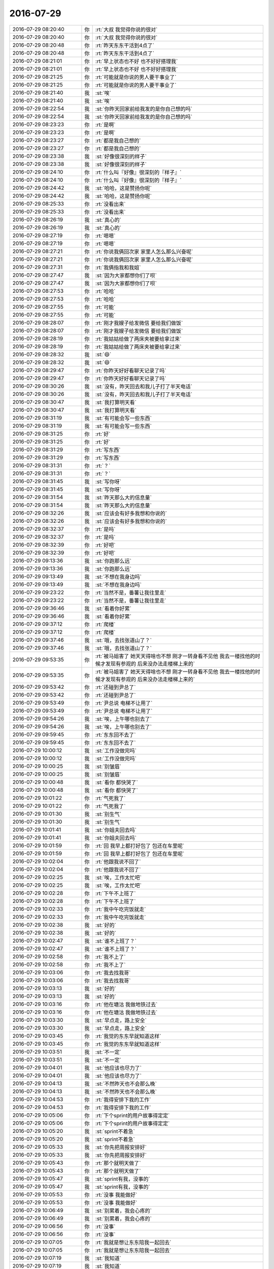 2016-07-29
-------------

.. list-table::
   :widths: 25, 1, 60

   * - 2016-07-29 08:20:40
     - 你
     - :rt:`大叔  我觉得你说的很对`
   * - 2016-07-29 08:20:40
     - 你
     - :rt:`大叔  我觉得你说的很对`
   * - 2016-07-29 08:20:48
     - 你
     - :rt:`昨天东东干活到4点了`
   * - 2016-07-29 08:20:48
     - 你
     - :rt:`昨天东东干活到4点了`
   * - 2016-07-29 08:21:01
     - 你
     - :rt:`早上状态也不好 也不好好搭理我`
   * - 2016-07-29 08:21:01
     - 你
     - :rt:`早上状态也不好 也不好好搭理我`
   * - 2016-07-29 08:21:25
     - 你
     - :rt:`可能就是你说的男人要干事业了`
   * - 2016-07-29 08:21:25
     - 你
     - :rt:`可能就是你说的男人要干事业了`
   * - 2016-07-29 08:21:40
     - 我
     - :st:`唉`
   * - 2016-07-29 08:21:40
     - 我
     - :st:`唉`
   * - 2016-07-29 08:22:54
     - 我
     - :st:`你昨天回家前给我发的是你自己想的吗`
   * - 2016-07-29 08:22:54
     - 我
     - :st:`你昨天回家前给我发的是你自己想的吗`
   * - 2016-07-29 08:23:23
     - 你
     - :rt:`是啊`
   * - 2016-07-29 08:23:23
     - 你
     - :rt:`是啊`
   * - 2016-07-29 08:23:27
     - 你
     - :rt:`都是我自己想的`
   * - 2016-07-29 08:23:27
     - 你
     - :rt:`都是我自己想的`
   * - 2016-07-29 08:23:38
     - 我
     - :st:`好像很深刻的样子`
   * - 2016-07-29 08:23:38
     - 我
     - :st:`好像很深刻的样子`
   * - 2016-07-29 08:24:10
     - 你
     - :rt:`什么叫『好像』很深刻的『样子』`
   * - 2016-07-29 08:24:10
     - 你
     - :rt:`什么叫『好像』很深刻的『样子』`
   * - 2016-07-29 08:24:42
     - 我
     - :st:`哈哈，这是赞扬你呢`
   * - 2016-07-29 08:24:42
     - 我
     - :st:`哈哈，这是赞扬你呢`
   * - 2016-07-29 08:25:33
     - 你
     - :rt:`没看出来`
   * - 2016-07-29 08:25:33
     - 你
     - :rt:`没看出来`
   * - 2016-07-29 08:26:19
     - 我
     - :st:`真心的`
   * - 2016-07-29 08:26:19
     - 我
     - :st:`真心的`
   * - 2016-07-29 08:27:19
     - 你
     - :rt:`嗯嗯`
   * - 2016-07-29 08:27:19
     - 你
     - :rt:`嗯嗯`
   * - 2016-07-29 08:27:21
     - 你
     - :rt:`你说我俩回次家 家里人怎么那么兴奋呢`
   * - 2016-07-29 08:27:21
     - 你
     - :rt:`你说我俩回次家 家里人怎么那么兴奋呢`
   * - 2016-07-29 08:27:31
     - 你
     - :rt:`我俩指我和我姐`
   * - 2016-07-29 08:27:47
     - 我
     - :st:`因为大家都想你们了呗`
   * - 2016-07-29 08:27:47
     - 我
     - :st:`因为大家都想你们了呗`
   * - 2016-07-29 08:27:53
     - 你
     - :rt:`哈哈`
   * - 2016-07-29 08:27:53
     - 你
     - :rt:`哈哈`
   * - 2016-07-29 08:27:55
     - 你
     - :rt:`可能`
   * - 2016-07-29 08:27:55
     - 你
     - :rt:`可能`
   * - 2016-07-29 08:28:07
     - 你
     - :rt:`刚才我嫂子给发微信 要给我们做饭`
   * - 2016-07-29 08:28:07
     - 你
     - :rt:`刚才我嫂子给发微信 要给我们做饭`
   * - 2016-07-29 08:28:19
     - 你
     - :rt:`我姑姑给做了两床夹被要给拿过来`
   * - 2016-07-29 08:28:19
     - 你
     - :rt:`我姑姑给做了两床夹被要给拿过来`
   * - 2016-07-29 08:28:32
     - 我
     - :st:`😄`
   * - 2016-07-29 08:28:32
     - 我
     - :st:`😄`
   * - 2016-07-29 08:29:47
     - 你
     - :rt:`你昨天好好看聊天记录了吗`
   * - 2016-07-29 08:29:47
     - 你
     - :rt:`你昨天好好看聊天记录了吗`
   * - 2016-07-29 08:30:26
     - 我
     - :st:`没有，昨天回去和我儿子打了半天电话`
   * - 2016-07-29 08:30:26
     - 我
     - :st:`没有，昨天回去和我儿子打了半天电话`
   * - 2016-07-29 08:30:47
     - 我
     - :st:`我打算明天看`
   * - 2016-07-29 08:30:47
     - 我
     - :st:`我打算明天看`
   * - 2016-07-29 08:31:19
     - 我
     - :st:`有可能会写一些东西`
   * - 2016-07-29 08:31:19
     - 我
     - :st:`有可能会写一些东西`
   * - 2016-07-29 08:31:25
     - 你
     - :rt:`好`
   * - 2016-07-29 08:31:25
     - 你
     - :rt:`好`
   * - 2016-07-29 08:31:29
     - 你
     - :rt:`写东西`
   * - 2016-07-29 08:31:29
     - 你
     - :rt:`写东西`
   * - 2016-07-29 08:31:31
     - 你
     - :rt:`？`
   * - 2016-07-29 08:31:31
     - 你
     - :rt:`？`
   * - 2016-07-29 08:31:45
     - 我
     - :st:`写你呀`
   * - 2016-07-29 08:31:45
     - 我
     - :st:`写你呀`
   * - 2016-07-29 08:31:54
     - 我
     - :st:`昨天那么大的信息量`
   * - 2016-07-29 08:31:54
     - 我
     - :st:`昨天那么大的信息量`
   * - 2016-07-29 08:32:26
     - 我
     - :st:`应该会有好多我想和你说的`
   * - 2016-07-29 08:32:26
     - 我
     - :st:`应该会有好多我想和你说的`
   * - 2016-07-29 08:32:37
     - 你
     - :rt:`是吗`
   * - 2016-07-29 08:32:37
     - 你
     - :rt:`是吗`
   * - 2016-07-29 08:32:39
     - 你
     - :rt:`好吧`
   * - 2016-07-29 08:32:39
     - 你
     - :rt:`好吧`
   * - 2016-07-29 09:13:36
     - 我
     - :st:`你跑那么远`
   * - 2016-07-29 09:13:36
     - 我
     - :st:`你跑那么远`
   * - 2016-07-29 09:13:49
     - 我
     - :st:`不想在我身边吗`
   * - 2016-07-29 09:13:49
     - 我
     - :st:`不想在我身边吗`
   * - 2016-07-29 09:23:22
     - 你
     - :rt:`当然不是，番薯让我往里走`
   * - 2016-07-29 09:23:22
     - 你
     - :rt:`当然不是，番薯让我往里走`
   * - 2016-07-29 09:36:46
     - 我
     - :st:`看着你好累`
   * - 2016-07-29 09:36:46
     - 我
     - :st:`看着你好累`
   * - 2016-07-29 09:37:12
     - 你
     - :rt:`爬楼`
   * - 2016-07-29 09:37:12
     - 你
     - :rt:`爬楼`
   * - 2016-07-29 09:37:46
     - 我
     - :st:`哦，去找张道山了？`
   * - 2016-07-29 09:37:46
     - 我
     - :st:`哦，去找张道山了？`
   * - 2016-07-29 09:53:35
     - 你
     - :rt:`被马姐害了 她天天得啥也不想 刚才一转身看不见他 我去一楼找他的时候才发现有参观的 后来没办法走楼梯上来的`
   * - 2016-07-29 09:53:35
     - 你
     - :rt:`被马姐害了 她天天得啥也不想 刚才一转身看不见他 我去一楼找他的时候才发现有参观的 后来没办法走楼梯上来的`
   * - 2016-07-29 09:53:42
     - 你
     - :rt:`还碰到尹总了`
   * - 2016-07-29 09:53:42
     - 你
     - :rt:`还碰到尹总了`
   * - 2016-07-29 09:53:49
     - 你
     - :rt:`尹总说 电梯不让用了`
   * - 2016-07-29 09:53:49
     - 你
     - :rt:`尹总说 电梯不让用了`
   * - 2016-07-29 09:54:26
     - 我
     - :st:`唉，上午哪也别去了`
   * - 2016-07-29 09:54:26
     - 我
     - :st:`唉，上午哪也别去了`
   * - 2016-07-29 09:59:45
     - 你
     - :rt:`东东回不去了`
   * - 2016-07-29 09:59:45
     - 你
     - :rt:`东东回不去了`
   * - 2016-07-29 10:00:12
     - 我
     - :st:`工作没做完吗`
   * - 2016-07-29 10:00:12
     - 我
     - :st:`工作没做完吗`
   * - 2016-07-29 10:00:25
     - 我
     - :st:`别皱眉`
   * - 2016-07-29 10:00:25
     - 我
     - :st:`别皱眉`
   * - 2016-07-29 10:00:48
     - 我
     - :st:`看你 都快哭了`
   * - 2016-07-29 10:00:48
     - 我
     - :st:`看你 都快哭了`
   * - 2016-07-29 10:01:22
     - 你
     - :rt:`气死我了`
   * - 2016-07-29 10:01:22
     - 你
     - :rt:`气死我了`
   * - 2016-07-29 10:01:30
     - 我
     - :st:`别生气`
   * - 2016-07-29 10:01:30
     - 我
     - :st:`别生气`
   * - 2016-07-29 10:01:41
     - 我
     - :st:`你姐夫回去吗`
   * - 2016-07-29 10:01:41
     - 我
     - :st:`你姐夫回去吗`
   * - 2016-07-29 10:01:59
     - 你
     - :rt:`回 我早上都打好包了 包还在车里呢`
   * - 2016-07-29 10:01:59
     - 你
     - :rt:`回 我早上都打好包了 包还在车里呢`
   * - 2016-07-29 10:02:04
     - 你
     - :rt:`他跟我说不回了`
   * - 2016-07-29 10:02:04
     - 你
     - :rt:`他跟我说不回了`
   * - 2016-07-29 10:02:25
     - 我
     - :st:`唉，工作太忙吧`
   * - 2016-07-29 10:02:25
     - 我
     - :st:`唉，工作太忙吧`
   * - 2016-07-29 10:02:28
     - 你
     - :rt:`下午不上班了`
   * - 2016-07-29 10:02:28
     - 你
     - :rt:`下午不上班了`
   * - 2016-07-29 10:02:33
     - 你
     - :rt:`我中午吃完饭就走`
   * - 2016-07-29 10:02:33
     - 你
     - :rt:`我中午吃完饭就走`
   * - 2016-07-29 10:02:38
     - 我
     - :st:`好的`
   * - 2016-07-29 10:02:38
     - 我
     - :st:`好的`
   * - 2016-07-29 10:02:47
     - 我
     - :st:`谁不上班了？`
   * - 2016-07-29 10:02:47
     - 我
     - :st:`谁不上班了？`
   * - 2016-07-29 10:02:58
     - 你
     - :rt:`我不上了`
   * - 2016-07-29 10:02:58
     - 你
     - :rt:`我不上了`
   * - 2016-07-29 10:03:06
     - 你
     - :rt:`我去找我哥`
   * - 2016-07-29 10:03:06
     - 你
     - :rt:`我去找我哥`
   * - 2016-07-29 10:03:13
     - 我
     - :st:`好的`
   * - 2016-07-29 10:03:13
     - 我
     - :st:`好的`
   * - 2016-07-29 10:03:16
     - 你
     - :rt:`他在塘沽 我做地铁过去`
   * - 2016-07-29 10:03:16
     - 你
     - :rt:`他在塘沽 我做地铁过去`
   * - 2016-07-29 10:03:30
     - 我
     - :st:`早点走，路上安全`
   * - 2016-07-29 10:03:30
     - 我
     - :st:`早点走，路上安全`
   * - 2016-07-29 10:03:45
     - 你
     - :rt:`我觉的东东早就知道这样`
   * - 2016-07-29 10:03:45
     - 你
     - :rt:`我觉的东东早就知道这样`
   * - 2016-07-29 10:03:51
     - 我
     - :st:`不一定`
   * - 2016-07-29 10:03:51
     - 我
     - :st:`不一定`
   * - 2016-07-29 10:04:01
     - 我
     - :st:`他应该也尽力了`
   * - 2016-07-29 10:04:01
     - 我
     - :st:`他应该也尽力了`
   * - 2016-07-29 10:04:13
     - 我
     - :st:`不然昨天也不会那么晚`
   * - 2016-07-29 10:04:13
     - 我
     - :st:`不然昨天也不会那么晚`
   * - 2016-07-29 10:04:53
     - 你
     - :rt:`我得安排下我的工作`
   * - 2016-07-29 10:04:53
     - 你
     - :rt:`我得安排下我的工作`
   * - 2016-07-29 10:05:06
     - 你
     - :rt:`下个sprint的用户故事得定定`
   * - 2016-07-29 10:05:06
     - 你
     - :rt:`下个sprint的用户故事得定定`
   * - 2016-07-29 10:05:20
     - 我
     - :st:`sprint不着急`
   * - 2016-07-29 10:05:20
     - 我
     - :st:`sprint不着急`
   * - 2016-07-29 10:05:33
     - 我
     - :st:`你先把周报安排好`
   * - 2016-07-29 10:05:33
     - 我
     - :st:`你先把周报安排好`
   * - 2016-07-29 10:05:43
     - 你
     - :rt:`那个就明天做了`
   * - 2016-07-29 10:05:43
     - 你
     - :rt:`那个就明天做了`
   * - 2016-07-29 10:05:47
     - 我
     - :st:`sprint有我，没事的`
   * - 2016-07-29 10:05:47
     - 我
     - :st:`sprint有我，没事的`
   * - 2016-07-29 10:05:53
     - 你
     - :rt:`没事 我能做好`
   * - 2016-07-29 10:05:53
     - 你
     - :rt:`没事 我能做好`
   * - 2016-07-29 10:06:49
     - 我
     - :st:`别累着，我会心疼的`
   * - 2016-07-29 10:06:49
     - 我
     - :st:`别累着，我会心疼的`
   * - 2016-07-29 10:06:56
     - 你
     - :rt:`没事`
   * - 2016-07-29 10:06:56
     - 你
     - :rt:`没事`
   * - 2016-07-29 10:07:05
     - 你
     - :rt:`我就是想让东东陪我一起回去`
   * - 2016-07-29 10:07:05
     - 你
     - :rt:`我就是想让东东陪我一起回去`
   * - 2016-07-29 10:07:19
     - 我
     - :st:`我知道`
   * - 2016-07-29 10:07:19
     - 我
     - :st:`我知道`
   * - 2016-07-29 10:07:21
     - 你
     - :rt:`你好好听吧`
   * - 2016-07-29 10:07:21
     - 你
     - :rt:`你好好听吧`
   * - 2016-07-29 10:07:27
     - 你
     - :rt:`我没事`
   * - 2016-07-29 10:07:27
     - 你
     - :rt:`我没事`
   * - 2016-07-29 10:07:37
     - 我
     - :st:`这个不需要我听`
   * - 2016-07-29 10:07:37
     - 我
     - :st:`这个不需要我听`
   * - 2016-07-29 10:07:45
     - 我
     - :st:`我就是来看你的`
   * - 2016-07-29 10:07:45
     - 我
     - :st:`我就是来看你的`
   * - 2016-07-29 10:08:09
     - 你
     - :rt:`没事了`
   * - 2016-07-29 10:08:09
     - 你
     - :rt:`没事了`
   * - 2016-07-29 10:08:25
     - 我
     - :st:`好的`
   * - 2016-07-29 10:08:25
     - 我
     - :st:`好的`
   * - 2016-07-29 10:22:01
     - 我
     - :st:`亲，你这个月还有多少流量？`
   * - 2016-07-29 10:22:01
     - 我
     - :st:`亲，你这个月还有多少流量？`
   * - 2016-07-29 10:42:38
     - 我
     - :st:`要不你带着我的猫的吧，还有500M可用，还可以当充电宝`
   * - 2016-07-29 10:42:38
     - 我
     - :st:`要不你带着我的猫的吧，还有500M可用，还可以当充电宝`
   * - 2016-07-29 10:54:22
     - 你
     - :rt:`不用`
   * - 2016-07-29 10:54:22
     - 你
     - :rt:`不用`
   * - 2016-07-29 10:54:26
     - 你
     - :rt:`谢谢`
   * - 2016-07-29 10:54:26
     - 你
     - :rt:`谢谢`
   * - 2016-07-29 10:54:41
     - 我
     - :st:`唉，我就知道你会这么说`
   * - 2016-07-29 10:54:41
     - 我
     - :st:`唉，我就知道你会这么说`
   * - 2016-07-29 10:55:02
     - 你
     - :rt:`刚打发完马姐`
   * - 2016-07-29 10:55:02
     - 你
     - :rt:`刚打发完马姐`
   * - 2016-07-29 10:55:16
     - 你
     - :rt:`没事 真的 我就是做个地铁 我哥去地铁站接我`
   * - 2016-07-29 10:55:16
     - 你
     - :rt:`没事 真的 我就是做个地铁 我哥去地铁站接我`
   * - 2016-07-29 10:55:20
     - 你
     - :rt:`我坐他车回家`
   * - 2016-07-29 10:55:20
     - 你
     - :rt:`我坐他车回家`
   * - 2016-07-29 10:55:22
     - 你
     - :rt:`没事的亲`
   * - 2016-07-29 10:55:22
     - 你
     - :rt:`没事的亲`
   * - 2016-07-29 10:55:41
     - 我
     - :st:`好的`
   * - 2016-07-29 10:55:41
     - 我
     - :st:`好的`
   * - 2016-07-29 11:15:08
     - 你
     - :rt:`你干嘛去了`
   * - 2016-07-29 11:15:08
     - 你
     - :rt:`你干嘛去了`
   * - 2016-07-29 11:15:43
     - 我
     - :st:`武总开会`
   * - 2016-07-29 11:15:43
     - 我
     - :st:`武总开会`
   * - 2016-07-29 11:22:07
     - 我
     - :st:`你几点走`
   * - 2016-07-29 11:22:07
     - 我
     - :st:`你几点走`
   * - 2016-07-29 11:23:34
     - 你
     - :rt:`中午吃完饭走`
   * - 2016-07-29 11:23:34
     - 你
     - :rt:`中午吃完饭走`
   * - 2016-07-29 11:23:58
     - 我
     - :st:`好吧`
   * - 2016-07-29 11:23:58
     - 我
     - :st:`好吧`
   * - 2016-07-29 11:26:53
     - 你
     - :rt:`你们什么时候结束啊`
   * - 2016-07-29 11:26:53
     - 你
     - :rt:`你们什么时候结束啊`
   * - 2016-07-29 11:27:24
     - 我
     - :st:`不知道，估计到12点`
   * - 2016-07-29 11:27:24
     - 我
     - :st:`不知道，估计到12点`
   * - 2016-07-29 11:27:36
     - 你
     - :rt:`那我可能就走了`
   * - 2016-07-29 11:27:36
     - 你
     - :rt:`那我可能就走了`
   * - 2016-07-29 11:27:44
     - 我
     - :st:`是`
   * - 2016-07-29 11:27:44
     - 我
     - :st:`是`
   * - 2016-07-29 11:27:51
     - 我
     - :st:`[流泪]`
   * - 2016-07-29 11:27:51
     - 我
     - :st:`[流泪]`
   * - 2016-07-29 12:05:41
     - 你
     - :rt:`你还没吃饭呢吧`
   * - 2016-07-29 12:05:41
     - 你
     - :rt:`你还没吃饭呢吧`
   * - 2016-07-29 12:05:53
     - 我
     - :st:`有饭局`
   * - 2016-07-29 12:05:53
     - 我
     - :st:`有饭局`
   * - 2016-07-29 12:06:25
     - 你
     - :rt:`恩，好`
   * - 2016-07-29 12:06:25
     - 你
     - :rt:`恩，好`
   * - 2016-07-29 12:08:54
     - 我
     - :st:`你现在走吗`
   * - 2016-07-29 12:08:54
     - 我
     - :st:`你现在走吗`
   * - 2016-07-29 12:08:56
     - 你
     - :rt:`我不联系你的话，别给我发消息了，一会东东过来`
   * - 2016-07-29 12:08:56
     - 你
     - :rt:`我不联系你的话，别给我发消息了，一会东东过来`
   * - 2016-07-29 12:09:11
     - 我
     - :st:`好的`
   * - 2016-07-29 12:09:11
     - 我
     - :st:`好的`
   * - 2016-07-29 12:09:19
     - 你
     - :rt:`他把我东西给我，顺便送我去地铁站`
   * - 2016-07-29 12:09:19
     - 你
     - :rt:`他把我东西给我，顺便送我去地铁站`
   * - 2016-07-29 12:09:26
     - 我
     - :st:`嗯`
   * - 2016-07-29 12:09:26
     - 我
     - :st:`嗯`
   * - 2016-07-29 12:30:42
     - 你
     - :rt:`外边也太热了`
   * - 2016-07-29 12:30:42
     - 你
     - :rt:`外边也太热了`
   * - 2016-07-29 12:30:54
     - 你
     - :rt:`到地铁站了`
   * - 2016-07-29 12:30:54
     - 你
     - :rt:`到地铁站了`
   * - 2016-07-29 12:31:05
     - 我
     - :st:`是、上车就好了`
   * - 2016-07-29 12:31:05
     - 我
     - :st:`是、上车就好了`
   * - 2016-07-29 12:32:15
     - 你
     - :rt:`恩，车上挺凉快`
   * - 2016-07-29 12:32:15
     - 你
     - :rt:`恩，车上挺凉快`
   * - 2016-07-29 12:32:22
     - 你
     - :rt:`上车了`
   * - 2016-07-29 12:32:22
     - 你
     - :rt:`上车了`
   * - 2016-07-29 12:32:26
     - 我
     - :st:`好的`
   * - 2016-07-29 12:32:26
     - 我
     - :st:`好的`
   * - 2016-07-29 12:32:43
     - 我
     - :st:`今天你会很累的`
   * - 2016-07-29 12:32:43
     - 我
     - :st:`今天你会很累的`
   * - 2016-07-29 12:33:04
     - 我
     - :st:`中午也没空睡觉了`
   * - 2016-07-29 12:33:04
     - 我
     - :st:`中午也没空睡觉了`
   * - 2016-07-29 12:34:06
     - 你
     - :rt:`没事，`
   * - 2016-07-29 12:34:06
     - 你
     - :rt:`没事，`
   * - 2016-07-29 12:34:37
     - 你
     - :rt:`你吃饭了吗`
   * - 2016-07-29 12:34:37
     - 你
     - :rt:`你吃饭了吗`
   * - 2016-07-29 12:34:40
     - 我
     - :st:`明天睡个懒觉吧`
   * - 2016-07-29 12:34:40
     - 我
     - :st:`明天睡个懒觉吧`
   * - 2016-07-29 12:34:49
     - 我
     - :st:`等上菜呢`
   * - 2016-07-29 12:34:49
     - 我
     - :st:`等上菜呢`
   * - 2016-07-29 12:35:06
     - 你
     - :rt:`明天去我姑姑家`
   * - 2016-07-29 12:35:06
     - 你
     - :rt:`明天去我姑姑家`
   * - 2016-07-29 12:35:17
     - 我
     - :st:`哦`
   * - 2016-07-29 12:35:17
     - 我
     - :st:`哦`
   * - 2016-07-29 12:35:18
     - 你
     - :rt:`而且我还得写周报[微笑]`
   * - 2016-07-29 12:35:18
     - 你
     - :rt:`而且我还得写周报[微笑]`
   * - 2016-07-29 12:35:22
     - 我
     - :st:`唉`
   * - 2016-07-29 12:35:22
     - 我
     - :st:`唉`
   * - 2016-07-29 12:35:32
     - 你
     - :rt:`好久没坐过地铁了`
   * - 2016-07-29 12:35:32
     - 你
     - :rt:`好久没坐过地铁了`
   * - 2016-07-29 12:35:34
     - 你
     - :rt:`哈哈`
   * - 2016-07-29 12:35:34
     - 你
     - :rt:`哈哈`
   * - 2016-07-29 12:36:00
     - 你
     - :rt:`别叹气，没事的`
   * - 2016-07-29 12:36:00
     - 你
     - :rt:`别叹气，没事的`
   * - 2016-07-29 12:36:10
     - 我
     - :st:`好吧`
   * - 2016-07-29 12:36:10
     - 我
     - :st:`好吧`
   * - 2016-07-29 12:36:30
     - 你
     - :rt:`还能跟李杰见面呢`
   * - 2016-07-29 12:36:30
     - 你
     - :rt:`还能跟李杰见面呢`
   * - 2016-07-29 12:36:34
     - 你
     - :rt:`哈哈`
   * - 2016-07-29 12:36:34
     - 你
     - :rt:`哈哈`
   * - 2016-07-29 12:36:37
     - 我
     - :st:`你姐怎么去`
   * - 2016-07-29 12:36:37
     - 我
     - :st:`你姐怎么去`
   * - 2016-07-29 12:36:50
     - 你
     - :rt:`我姐怎么去哪？`
   * - 2016-07-29 12:36:50
     - 你
     - :rt:`我姐怎么去哪？`
   * - 2016-07-29 12:36:56
     - 你
     - :rt:`我姑姑家吗？`
   * - 2016-07-29 12:36:56
     - 你
     - :rt:`我姑姑家吗？`
   * - 2016-07-29 12:36:57
     - 我
     - :st:`回家`
   * - 2016-07-29 12:36:57
     - 我
     - :st:`回家`
   * - 2016-07-29 12:37:04
     - 你
     - :rt:`她做火车`
   * - 2016-07-29 12:37:04
     - 你
     - :rt:`她做火车`
   * - 2016-07-29 12:37:49
     - 你
     - :rt:`你吃饭吧，别老盯手机`
   * - 2016-07-29 12:37:49
     - 你
     - :rt:`你吃饭吧，别老盯手机`
   * - 2016-07-29 12:37:51
     - 你
     - :rt:`不好`
   * - 2016-07-29 12:37:51
     - 你
     - :rt:`不好`
   * - 2016-07-29 12:38:10
     - 我
     - :st:`没事，都盯着手机呢`
   * - 2016-07-29 12:38:10
     - 我
     - :st:`没事，都盯着手机呢`
   * - 2016-07-29 12:38:30
     - 你
     - :rt:`哈哈，真没意思`
   * - 2016-07-29 12:38:30
     - 你
     - :rt:`哈哈，真没意思`
   * - 2016-07-29 12:39:33
     - 我
     - :st:`我正好陪着你`
   * - 2016-07-29 12:39:33
     - 我
     - :st:`我正好陪着你`
   * - 2016-07-29 12:56:02
     - 你
     - :rt:`地铁白天怎么这么多人`
   * - 2016-07-29 12:56:02
     - 你
     - :rt:`地铁白天怎么这么多人`
   * - 2016-07-29 12:56:14
     - 你
     - :rt:`这哪是赔本的节奏啊`
   * - 2016-07-29 12:56:14
     - 你
     - :rt:`这哪是赔本的节奏啊`
   * - 2016-07-29 12:56:20
     - 我
     - :st:`😄`
   * - 2016-07-29 12:56:20
     - 我
     - :st:`😄`
   * - 2016-07-29 12:56:31
     - 我
     - :st:`真不知道白天的地铁`
   * - 2016-07-29 12:56:31
     - 我
     - :st:`真不知道白天的地铁`
   * - 2016-07-29 12:56:54
     - 你
     - .. image:: /images/127463.jpg
          :width: 100px
   * - 2016-07-29 12:57:13
     - 我
     - :st:`你有座吗`
   * - 2016-07-29 12:57:13
     - 我
     - :st:`你有座吗`
   * - 2016-07-29 12:57:24
     - 你
     - :rt:`没有`
   * - 2016-07-29 12:57:24
     - 你
     - :rt:`没有`
   * - 2016-07-29 12:57:35
     - 你
     - :rt:`站会`
   * - 2016-07-29 12:57:35
     - 你
     - :rt:`站会`
   * - 2016-07-29 12:57:47
     - 我
     - :st:`到哪了`
   * - 2016-07-29 12:57:47
     - 我
     - :st:`到哪了`
   * - 2016-07-29 12:57:52
     - 你
     - :rt:`一会倒9号线我得找个做`
   * - 2016-07-29 12:57:52
     - 你
     - :rt:`一会倒9号线我得找个做`
   * - 2016-07-29 12:57:58
     - 你
     - :rt:`座`
   * - 2016-07-29 12:57:58
     - 你
     - :rt:`座`
   * - 2016-07-29 12:58:00
     - 我
     - :st:`是`
   * - 2016-07-29 12:58:00
     - 我
     - :st:`是`
   * - 2016-07-29 12:58:05
     - 我
     - :st:`那边远`
   * - 2016-07-29 12:58:05
     - 我
     - :st:`那边远`
   * - 2016-07-29 13:03:57
     - 你
     - :rt:`上车了，找了个座`
   * - 2016-07-29 13:03:57
     - 你
     - :rt:`上车了，找了个座`
   * - 2016-07-29 13:04:01
     - 你
     - :rt:`好多人`
   * - 2016-07-29 13:04:01
     - 你
     - :rt:`好多人`
   * - 2016-07-29 13:04:12
     - 我
     - :st:`好的`
   * - 2016-07-29 13:04:12
     - 我
     - :st:`好的`
   * - 2016-07-29 13:04:19
     - 我
     - :st:`冷吗`
   * - 2016-07-29 13:04:19
     - 我
     - :st:`冷吗`
   * - 2016-07-29 13:05:13
     - 你
     - :rt:`恩，挺冷的`
   * - 2016-07-29 13:05:13
     - 你
     - :rt:`恩，挺冷的`
   * - 2016-07-29 13:05:28
     - 你
     - :rt:`你怎么知道会冷，`
   * - 2016-07-29 13:05:28
     - 你
     - :rt:`你怎么知道会冷，`
   * - 2016-07-29 13:05:31
     - 我
     - :st:`有衣服吗`
   * - 2016-07-29 13:05:31
     - 我
     - :st:`有衣服吗`
   * - 2016-07-29 13:05:39
     - 你
     - :rt:`忍着点，比热强`
   * - 2016-07-29 13:05:39
     - 你
     - :rt:`忍着点，比热强`
   * - 2016-07-29 13:05:52
     - 你
     - :rt:`没有，没事，不碍事，你们吃完了吗`
   * - 2016-07-29 13:05:52
     - 你
     - :rt:`没有，没事，不碍事，你们吃完了吗`
   * - 2016-07-29 13:06:01
     - 我
     - :st:`今天热，空调肯定开的强`
   * - 2016-07-29 13:06:01
     - 我
     - :st:`今天热，空调肯定开的强`
   * - 2016-07-29 13:06:13
     - 我
     - :st:`正在吃`
   * - 2016-07-29 13:06:13
     - 我
     - :st:`正在吃`
   * - 2016-07-29 13:06:22
     - 你
     - :rt:`恩，是，你吃饭吧，`
   * - 2016-07-29 13:06:22
     - 你
     - :rt:`恩，是，你吃饭吧，`
   * - 2016-07-29 13:06:25
     - 你
     - :rt:`我没事的`
   * - 2016-07-29 13:06:25
     - 你
     - :rt:`我没事的`
   * - 2016-07-29 13:06:29
     - 你
     - :rt:`我听歌呢`
   * - 2016-07-29 13:06:29
     - 你
     - :rt:`我听歌呢`
   * - 2016-07-29 13:06:47
     - 我
     - :st:`好的`
   * - 2016-07-29 13:06:47
     - 我
     - :st:`好的`
   * - 2016-07-29 13:08:20
     - 我
     - :st:`你们开车回家需要多久`
   * - 2016-07-29 13:08:20
     - 我
     - :st:`你们开车回家需要多久`
   * - 2016-07-29 13:08:46
     - 你
     - :rt:`我哥的话一个半吧，最多两个`
   * - 2016-07-29 13:08:46
     - 你
     - :rt:`我哥的话一个半吧，最多两个`
   * - 2016-07-29 13:08:53
     - 你
     - :rt:`塘沽离得近`
   * - 2016-07-29 13:08:53
     - 你
     - :rt:`塘沽离得近`
   * - 2016-07-29 13:09:04
     - 我
     - :st:`还行`
   * - 2016-07-29 13:09:04
     - 我
     - :st:`还行`
   * - 2016-07-29 13:23:18
     - 我
     - :st:`还有多远`
   * - 2016-07-29 13:23:18
     - 我
     - :st:`还有多远`
   * - 2016-07-29 13:23:41
     - 你
     - :rt:`走了还不到一半`
   * - 2016-07-29 13:23:41
     - 你
     - :rt:`走了还不到一半`
   * - 2016-07-29 13:24:15
     - 我
     - :st:`得两点到了`
   * - 2016-07-29 13:24:15
     - 我
     - :st:`得两点到了`
   * - 2016-07-29 13:24:38
     - 你
     - :rt:`是`
   * - 2016-07-29 13:24:38
     - 你
     - :rt:`是`
   * - 2016-07-29 13:25:09
     - 我
     - :st:`你和你姐谁先到家`
   * - 2016-07-29 13:25:09
     - 我
     - :st:`你和你姐谁先到家`
   * - 2016-07-29 13:25:20
     - 你
     - :rt:`我姐快到了都`
   * - 2016-07-29 13:25:20
     - 你
     - :rt:`我姐快到了都`
   * - 2016-07-29 13:25:31
     - 你
     - :rt:`得她先`
   * - 2016-07-29 13:25:31
     - 你
     - :rt:`得她先`
   * - 2016-07-29 13:25:35
     - 你
     - :rt:`你们吃完了？`
   * - 2016-07-29 13:25:35
     - 你
     - :rt:`你们吃完了？`
   * - 2016-07-29 13:25:43
     - 我
     - :st:`是`
   * - 2016-07-29 13:25:43
     - 我
     - :st:`是`
   * - 2016-07-29 13:26:08
     - 你
     - :rt:`塘沽这边的房子好破`
   * - 2016-07-29 13:26:08
     - 你
     - :rt:`塘沽这边的房子好破`
   * - 2016-07-29 13:26:21
     - 我
     - :st:`有好房子`
   * - 2016-07-29 13:26:21
     - 我
     - :st:`有好房子`
   * - 2016-07-29 13:26:38
     - 你
     - :rt:`恩，这边还没到塘沽呢`
   * - 2016-07-29 13:26:38
     - 你
     - :rt:`恩，这边还没到塘沽呢`
   * - 2016-07-29 13:26:53
     - 你
     - :rt:`我姑姑家弟弟买的生态城的房子，超级好`
   * - 2016-07-29 13:26:53
     - 你
     - :rt:`我姑姑家弟弟买的生态城的房子，超级好`
   * - 2016-07-29 13:27:00
     - 我
     - :st:`是`
   * - 2016-07-29 13:27:00
     - 我
     - :st:`是`
   * - 2016-07-29 13:27:12
     - 你
     - :rt:`你下午忙吗`
   * - 2016-07-29 13:27:12
     - 你
     - :rt:`你下午忙吗`
   * - 2016-07-29 13:27:20
     - 我
     - :st:`不忙`
   * - 2016-07-29 13:27:20
     - 我
     - :st:`不忙`
   * - 2016-07-29 13:27:24
     - 你
     - :rt:`武总给你们开什么会啊`
   * - 2016-07-29 13:27:24
     - 你
     - :rt:`武总给你们开什么会啊`
   * - 2016-07-29 13:27:54
     - 你
     - :rt:`人社部这80人一起吃的饭吗？`
   * - 2016-07-29 13:27:54
     - 你
     - :rt:`人社部这80人一起吃的饭吗？`
   * - 2016-07-29 13:28:00
     - 你
     - :rt:`真来这么多人啊`
   * - 2016-07-29 13:28:00
     - 你
     - :rt:`真来这么多人啊`
   * - 2016-07-29 13:28:12
     - 我
     - :st:`番薯的同步工具和UP开发重了`
   * - 2016-07-29 13:28:12
     - 我
     - :st:`番薯的同步工具和UP开发重了`
   * - 2016-07-29 13:28:28
     - 我
     - :st:`武总要两边合并一下`
   * - 2016-07-29 13:28:28
     - 我
     - :st:`武总要两边合并一下`
   * - 2016-07-29 13:28:31
     - 你
     - :rt:`结论怎么说的`
   * - 2016-07-29 13:28:31
     - 你
     - :rt:`结论怎么说的`
   * - 2016-07-29 13:28:35
     - 你
     - :rt:`恩`
   * - 2016-07-29 13:28:35
     - 你
     - :rt:`恩`
   * - 2016-07-29 13:28:37
     - 我
     - :st:`咱们为主`
   * - 2016-07-29 13:28:37
     - 我
     - :st:`咱们为主`
   * - 2016-07-29 13:28:43
     - 你
     - :rt:`恩`
   * - 2016-07-29 13:28:43
     - 你
     - :rt:`恩`
   * - 2016-07-29 13:28:45
     - 你
     - :rt:`好`
   * - 2016-07-29 13:28:45
     - 你
     - :rt:`好`
   * - 2016-07-29 13:29:32
     - 我
     - :st:`后面还需要和UP他们开会`
   * - 2016-07-29 13:29:32
     - 我
     - :st:`后面还需要和UP他们开会`
   * - 2016-07-29 13:29:47
     - 你
     - :rt:`碰进度吗`
   * - 2016-07-29 13:29:47
     - 你
     - :rt:`碰进度吗`
   * - 2016-07-29 13:29:54
     - 我
     - :st:`不是，需求`
   * - 2016-07-29 13:29:54
     - 我
     - :st:`不是，需求`
   * - 2016-07-29 13:30:07
     - 你
     - :rt:`能合并嘛`
   * - 2016-07-29 13:30:07
     - 你
     - :rt:`能合并嘛`
   * - 2016-07-29 13:30:11
     - 你
     - :rt:`吗`
   * - 2016-07-29 13:30:11
     - 你
     - :rt:`吗`
   * - 2016-07-29 13:30:16
     - 我
     - :st:`武总认可咱们的架构`
   * - 2016-07-29 13:30:16
     - 我
     - :st:`武总认可咱们的架构`
   * - 2016-07-29 13:30:22
     - 我
     - :st:`不好说`
   * - 2016-07-29 13:30:22
     - 我
     - :st:`不好说`
   * - 2016-07-29 13:30:31
     - 我
     - :st:`先开会看看吧`
   * - 2016-07-29 13:30:31
     - 我
     - :st:`先开会看看吧`
   * - 2016-07-29 13:30:34
     - 你
     - :rt:`高可用的吗`
   * - 2016-07-29 13:30:34
     - 你
     - :rt:`高可用的吗`
   * - 2016-07-29 13:30:45
     - 我
     - :st:`对呀`
   * - 2016-07-29 13:30:45
     - 我
     - :st:`对呀`
   * - 2016-07-29 13:31:21
     - 你
     - :rt:`Kfk怎么样，本来中午我去番薯那边想问问怎么样，顺便说下下个迭代的功能`
   * - 2016-07-29 13:31:21
     - 你
     - :rt:`Kfk怎么样，本来中午我去番薯那边想问问怎么样，顺便说下下个迭代的功能`
   * - 2016-07-29 13:31:32
     - 你
     - :rt:`结果全去吃饭去了`
   * - 2016-07-29 13:31:32
     - 你
     - :rt:`结果全去吃饭去了`
   * - 2016-07-29 13:31:43
     - 我
     - :st:`还不知道`
   * - 2016-07-29 13:31:43
     - 我
     - :st:`还不知道`
   * - 2016-07-29 13:31:56
     - 我
     - :st:`让他们自己解决吧`
   * - 2016-07-29 13:31:56
     - 我
     - :st:`让他们自己解决吧`
   * - 2016-07-29 13:32:15
     - 你
     - :rt:`不用kfk 也得用别的`
   * - 2016-07-29 13:32:22
     - 你
     - :rt:`反正得高可用`
   * - 2016-07-29 13:32:22
     - 你
     - :rt:`反正得高可用`
   * - 2016-07-29 13:32:25
     - 我
     - :st:`是`
   * - 2016-07-29 13:32:25
     - 我
     - :st:`是`
   * - 2016-07-29 13:32:36
     - 我
     - :st:`这个已经是确定的`
   * - 2016-07-29 13:32:36
     - 我
     - :st:`这个已经是确定的`
   * - 2016-07-29 13:32:59
     - 你
     - :rt:`他们读写分开后，连在一起，调度那部分也挺难的感觉`
   * - 2016-07-29 13:32:59
     - 你
     - :rt:`他们读写分开后，连在一起，调度那部分也挺难的感觉`
   * - 2016-07-29 13:33:17
     - 我
     - :st:`是`
   * - 2016-07-29 13:33:17
     - 我
     - :st:`是`
   * - 2016-07-29 13:33:41
     - 我
     - :st:`今天武总说打算用两年形成一个产品`
   * - 2016-07-29 13:33:41
     - 我
     - :st:`今天武总说打算用两年形成一个产品`
   * - 2016-07-29 13:33:48
     - 我
     - :st:`要单独卖钱`
   * - 2016-07-29 13:33:48
     - 我
     - :st:`要单独卖钱`
   * - 2016-07-29 13:33:59
     - 你
     - :rt:`恩，不错，`
   * - 2016-07-29 13:33:59
     - 你
     - :rt:`恩，不错，`
   * - 2016-07-29 13:34:07
     - 你
     - :rt:`挺大的项目呢`
   * - 2016-07-29 13:34:07
     - 你
     - :rt:`挺大的项目呢`
   * - 2016-07-29 13:34:11
     - 我
     - :st:`是`
   * - 2016-07-29 13:34:11
     - 我
     - :st:`是`
   * - 2016-07-29 13:34:17
     - 你
     - :rt:`得好好干`
   * - 2016-07-29 13:34:17
     - 你
     - :rt:`得好好干`
   * - 2016-07-29 13:34:21
     - 我
     - :st:`对呀`
   * - 2016-07-29 13:34:21
     - 我
     - :st:`对呀`
   * - 2016-07-29 13:34:22
     - 你
     - :rt:`这也是机会哈`
   * - 2016-07-29 13:34:22
     - 你
     - :rt:`这也是机会哈`
   * - 2016-07-29 13:34:29
     - 我
     - :st:`是`
   * - 2016-07-29 13:34:29
     - 我
     - :st:`是`
   * - 2016-07-29 13:34:56
     - 你
     - :rt:`公司要是有这么高的定位也不错`
   * - 2016-07-29 13:34:56
     - 你
     - :rt:`公司要是有这么高的定位也不错`
   * - 2016-07-29 13:35:10
     - 你
     - :rt:`正好刚开始跟着一个项目`
   * - 2016-07-29 13:35:10
     - 你
     - :rt:`正好刚开始跟着一个项目`
   * - 2016-07-29 13:35:15
     - 我
     - :st:`是`
   * - 2016-07-29 13:35:15
     - 我
     - :st:`是`
   * - 2016-07-29 13:35:28
     - 你
     - :rt:`都经历一遍，`
   * - 2016-07-29 13:35:28
     - 你
     - :rt:`都经历一遍，`
   * - 2016-07-29 13:35:45
     - 我
     - :st:`这对你就很好了`
   * - 2016-07-29 13:35:45
     - 我
     - :st:`这对你就很好了`
   * - 2016-07-29 13:35:50
     - 你
     - :rt:`对啊`
   * - 2016-07-29 13:35:50
     - 你
     - :rt:`对啊`
   * - 2016-07-29 13:35:56
     - 你
     - :rt:`新项目，新流程`
   * - 2016-07-29 13:35:56
     - 你
     - :rt:`新项目，新流程`
   * - 2016-07-29 13:35:59
     - 我
     - :st:`以后你就代替我管他们`
   * - 2016-07-29 13:35:59
     - 我
     - :st:`以后你就代替我管他们`
   * - 2016-07-29 13:36:03
     - 你
     - :rt:`从头跟到尾`
   * - 2016-07-29 13:36:03
     - 你
     - :rt:`从头跟到尾`
   * - 2016-07-29 13:36:20
     - 你
     - :rt:`哈哈哈，好，我得把这个作为我的目标`
   * - 2016-07-29 13:36:20
     - 你
     - :rt:`哈哈哈，好，我得把这个作为我的目标`
   * - 2016-07-29 13:36:29
     - 我
     - :st:`嗯`
   * - 2016-07-29 13:36:29
     - 我
     - :st:`嗯`
   * - 2016-07-29 13:36:51
     - 你
     - :rt:`你看我跟马姐整那个测试的小方案，收获也不少`
   * - 2016-07-29 13:36:51
     - 你
     - :rt:`你看我跟马姐整那个测试的小方案，收获也不少`
   * - 2016-07-29 13:37:00
     - 你
     - :rt:`别看这么不起眼的活`
   * - 2016-07-29 13:37:00
     - 你
     - :rt:`别看这么不起眼的活`
   * - 2016-07-29 13:37:31
     - 我
     - :st:`😄`
   * - 2016-07-29 13:37:31
     - 我
     - :st:`😄`
   * - 2016-07-29 13:38:25
     - 你
     - :rt:`我昨天还跟东东说，每天醒来都觉得特别美好，那天我就像个有很多触角的水母，不断的从各个角落吸收营养`
   * - 2016-07-29 13:38:25
     - 你
     - :rt:`我昨天还跟东东说，每天醒来都觉得特别美好，那天我就像个有很多触角的水母，不断的从各个角落吸收营养`
   * - 2016-07-29 13:38:58
     - 你
     - :rt:`看着自己的成长比挣多少钱，吃多少好吃的都开心`
   * - 2016-07-29 13:38:58
     - 你
     - :rt:`看着自己的成长比挣多少钱，吃多少好吃的都开心`
   * - 2016-07-29 13:39:34
     - 我
     - :st:`是`
   * - 2016-07-29 13:39:34
     - 我
     - :st:`是`
   * - 2016-07-29 13:39:47
     - 你
     - :rt:`不单单是工作的，知识的，还有生活的，人性的，认知方面的`
   * - 2016-07-29 13:39:47
     - 你
     - :rt:`不单单是工作的，知识的，还有生活的，人性的，认知方面的`
   * - 2016-07-29 13:39:53
     - 我
     - :st:`你最近成长就是挺快的`
   * - 2016-07-29 13:39:53
     - 我
     - :st:`你最近成长就是挺快的`
   * - 2016-07-29 13:39:54
     - 你
     - :rt:`很美好，`
   * - 2016-07-29 13:39:54
     - 你
     - :rt:`很美好，`
   * - 2016-07-29 13:40:29
     - 你
     - :rt:`最起码知道自己如何追寻了`
   * - 2016-07-29 13:40:29
     - 你
     - :rt:`最起码知道自己如何追寻了`
   * - 2016-07-29 13:41:09
     - 你
     - :rt:`要追寻什么`
   * - 2016-07-29 13:41:09
     - 你
     - :rt:`要追寻什么`
   * - 2016-07-29 13:41:13
     - 我
     - :st:`你现在就是从工作中找到快乐`
   * - 2016-07-29 13:41:13
     - 我
     - :st:`你现在就是从工作中找到快乐`
   * - 2016-07-29 13:41:34
     - 你
     - :rt:`我特别感恩`
   * - 2016-07-29 13:41:34
     - 你
     - :rt:`我特别感恩`
   * - 2016-07-29 13:42:10
     - 你
     - :rt:`感恩自己掌握了这种发现美的能力`
   * - 2016-07-29 13:42:10
     - 你
     - :rt:`感恩自己掌握了这种发现美的能力`
   * - 2016-07-29 13:42:19
     - 你
     - :rt:`当然更感恩你的存在`
   * - 2016-07-29 13:42:19
     - 你
     - :rt:`当然更感恩你的存在`
   * - 2016-07-29 13:42:33
     - 我
     - :st:`关键还是你自己`
   * - 2016-07-29 13:42:33
     - 我
     - :st:`关键还是你自己`
   * - 2016-07-29 13:42:58
     - 你
     - :rt:`没有你就没有现在的我`
   * - 2016-07-29 13:42:58
     - 你
     - :rt:`没有你就没有现在的我`
   * - 2016-07-29 13:43:16
     - 你
     - :rt:`虽然我现在还啥也不是，但将来终究会是`
   * - 2016-07-29 13:43:16
     - 你
     - :rt:`虽然我现在还啥也不是，但将来终究会是`
   * - 2016-07-29 13:43:23
     - 你
     - :rt:`相信我啊`
   * - 2016-07-29 13:43:23
     - 你
     - :rt:`相信我啊`
   * - 2016-07-29 13:43:26
     - 我
     - :st:`这么说你还得感谢洪越`
   * - 2016-07-29 13:43:26
     - 我
     - :st:`这么说你还得感谢洪越`
   * - 2016-07-29 13:43:32
     - 我
     - :st:`我相信`
   * - 2016-07-29 13:43:32
     - 我
     - :st:`我相信`
   * - 2016-07-29 13:43:34
     - 你
     - :rt:`对`
   * - 2016-07-29 13:43:34
     - 你
     - :rt:`对`
   * - 2016-07-29 13:45:46
     - 你
     - :rt:`我也感谢他`
   * - 2016-07-29 13:45:46
     - 你
     - :rt:`我也感谢他`
   * - 2016-07-29 13:46:04
     - 你
     - :rt:`我心情好的时候就感谢他`
   * - 2016-07-29 13:46:04
     - 你
     - :rt:`我心情好的时候就感谢他`
   * - 2016-07-29 13:46:14
     - 你
     - :rt:`心情不好的时候就骂他`
   * - 2016-07-29 13:46:14
     - 你
     - :rt:`心情不好的时候就骂他`
   * - 2016-07-29 13:46:25
     - 我
     - :st:`😄`
   * - 2016-07-29 13:46:25
     - 我
     - :st:`😄`
   * - 2016-07-29 13:47:01
     - 你
     - :rt:`哈哈`
   * - 2016-07-29 13:47:01
     - 你
     - :rt:`哈哈`
   * - 2016-07-29 13:47:03
     - 你
     - :rt:`回来了吗`
   * - 2016-07-29 13:47:03
     - 你
     - :rt:`回来了吗`
   * - 2016-07-29 13:47:18
     - 我
     - :st:`车上呢`
   * - 2016-07-29 13:47:18
     - 我
     - :st:`车上呢`
   * - 2016-07-29 13:47:33
     - 你
     - :rt:`坐的谁的车`
   * - 2016-07-29 13:47:33
     - 你
     - :rt:`坐的谁的车`
   * - 2016-07-29 13:47:40
     - 我
     - :st:`胖子`
   * - 2016-07-29 13:47:40
     - 我
     - :st:`胖子`
   * - 2016-07-29 13:47:47
     - 你
     - :rt:`他也去了啊`
   * - 2016-07-29 13:47:47
     - 你
     - :rt:`他也去了啊`
   * - 2016-07-29 13:48:02
     - 我
     - :st:`今天是售后他们请研发`
   * - 2016-07-29 13:48:02
     - 我
     - :st:`今天是售后他们请研发`
   * - 2016-07-29 13:48:11
     - 我
     - :st:`最近项目太多`
   * - 2016-07-29 13:48:11
     - 我
     - :st:`最近项目太多`
   * - 2016-07-29 13:48:17
     - 你
     - :rt:`哦，原来如此`
   * - 2016-07-29 13:48:17
     - 你
     - :rt:`哦，原来如此`
   * - 2016-07-29 13:48:34
     - 我
     - :st:`咱们是老田 胖子 老毛和我`
   * - 2016-07-29 13:48:34
     - 我
     - :st:`咱们是老田 胖子 老毛和我`
   * - 2016-07-29 13:48:39
     - 你
     - :rt:`请也就是leader`
   * - 2016-07-29 13:48:39
     - 你
     - :rt:`请也就是leader`
   * - 2016-07-29 13:48:42
     - 你
     - :rt:`恩`
   * - 2016-07-29 13:48:42
     - 你
     - :rt:`恩`
   * - 2016-07-29 13:48:44
     - 你
     - :rt:`不错`
   * - 2016-07-29 13:48:44
     - 你
     - :rt:`不错`
   * - 2016-07-29 13:49:26
     - 我
     - :st:`今天的菜太甜，吃的牙疼`
   * - 2016-07-29 13:49:26
     - 我
     - :st:`今天的菜太甜，吃的牙疼`
   * - 2016-07-29 13:49:59
     - 你
     - :rt:`是吃甜的就牙疼吗`
   * - 2016-07-29 13:49:59
     - 你
     - :rt:`是吃甜的就牙疼吗`
   * - 2016-07-29 13:50:46
     - 我
     - :st:`不是，今天甜的太多，我还喝的雪碧`
   * - 2016-07-29 13:50:46
     - 我
     - :st:`不是，今天甜的太多，我还喝的雪碧`
   * - 2016-07-29 13:50:53
     - 你
     - :rt:`你的牙是不是不太好啊`
   * - 2016-07-29 13:50:53
     - 你
     - :rt:`你的牙是不是不太好啊`
   * - 2016-07-29 13:51:02
     - 我
     - :st:`是`
   * - 2016-07-29 13:51:02
     - 我
     - :st:`是`
   * - 2016-07-29 13:51:08
     - 你
     - :rt:`我也喜欢喝雪碧`
   * - 2016-07-29 13:51:08
     - 你
     - :rt:`我也喜欢喝雪碧`
   * - 2016-07-29 13:51:24
     - 你
     - :rt:`挺好喝的，我都忍着，能不喝就不喝`
   * - 2016-07-29 13:51:24
     - 你
     - :rt:`挺好喝的，我都忍着，能不喝就不喝`
   * - 2016-07-29 13:51:34
     - 你
     - :rt:`这东西太上瘾`
   * - 2016-07-29 13:51:34
     - 你
     - :rt:`这东西太上瘾`
   * - 2016-07-29 13:51:41
     - 我
     - :st:`是`
   * - 2016-07-29 13:51:41
     - 我
     - :st:`是`
   * - 2016-07-29 13:52:00
     - 你
     - :rt:`你真的少吃甜的`
   * - 2016-07-29 13:52:00
     - 你
     - :rt:`你真的少吃甜的`
   * - 2016-07-29 13:52:12
     - 你
     - :rt:`以后把糖，巧克力，啥的都给我`
   * - 2016-07-29 13:52:12
     - 你
     - :rt:`以后把糖，巧克力，啥的都给我`
   * - 2016-07-29 13:52:16
     - 你
     - :rt:`我帮你收着`
   * - 2016-07-29 13:52:16
     - 你
     - :rt:`我帮你收着`
   * - 2016-07-29 13:52:21
     - 我
     - :st:`好呀`
   * - 2016-07-29 13:52:21
     - 我
     - :st:`好呀`
   * - 2016-07-29 13:52:27
     - 我
     - :st:`以后都给你`
   * - 2016-07-29 13:52:27
     - 我
     - :st:`以后都给你`
   * - 2016-07-29 13:52:32
     - 你
     - :rt:`哈哈`
   * - 2016-07-29 13:52:32
     - 你
     - :rt:`哈哈`
   * - 2016-07-29 13:52:46
     - 你
     - :rt:`你就把我的牙吃坏了啊`
   * - 2016-07-29 13:52:46
     - 你
     - :rt:`你就把我的牙吃坏了啊`
   * - 2016-07-29 13:53:01
     - 我
     - :st:`😄`
   * - 2016-07-29 13:53:01
     - 我
     - :st:`😄`
   * - 2016-07-29 13:55:57
     - 我
     - :st:`快到了吗`
   * - 2016-07-29 13:55:57
     - 我
     - :st:`快到了吗`
   * - 2016-07-29 13:56:14
     - 你
     - :rt:`还有三站`
   * - 2016-07-29 13:56:14
     - 你
     - :rt:`还有三站`
   * - 2016-07-29 13:56:23
     - 我
     - :st:`好的`
   * - 2016-07-29 13:56:23
     - 我
     - :st:`好的`
   * - 2016-07-29 14:06:10
     - 你
     - :rt:`到了`
   * - 2016-07-29 14:06:10
     - 你
     - :rt:`到了`
   * - 2016-07-29 14:06:19
     - 我
     - :st:`好的`
   * - 2016-07-29 14:06:19
     - 我
     - :st:`好的`
   * - 2016-07-29 14:14:20
     - 我
     - :st:`发工资了`
   * - 2016-07-29 14:14:20
     - 我
     - :st:`发工资了`
   * - 2016-07-29 14:24:01
     - 你
     - :rt:`是`
   * - 2016-07-29 14:24:01
     - 你
     - :rt:`是`
   * - 2016-07-29 15:18:56
     - 你
     - :rt:`已经到河北了`
   * - 2016-07-29 15:18:56
     - 你
     - :rt:`已经到河北了`
   * - 2016-07-29 15:19:27
     - 我
     - :st:`好的`
   * - 2016-07-29 15:19:27
     - 我
     - :st:`好的`
   * - 2016-07-29 15:19:32
     - 我
     - :st:`累吗`
   * - 2016-07-29 15:19:32
     - 我
     - :st:`累吗`
   * - 2016-07-29 15:19:36
     - 你
     - :rt:`不累，`
   * - 2016-07-29 15:19:36
     - 你
     - :rt:`不累，`
   * - 2016-07-29 15:19:44
     - 我
     - :st:`好的`
   * - 2016-07-29 15:19:44
     - 我
     - :st:`好的`
   * - 2016-07-29 15:19:53
     - 你
     - :rt:`我跟你聊了，我跟我哥聊会天`
   * - 2016-07-29 15:19:53
     - 你
     - :rt:`我跟你聊了，我跟我哥聊会天`
   * - 2016-07-29 15:20:34
     - 我
     - :st:`好的`
   * - 2016-07-29 15:20:34
     - 我
     - :st:`好的`
   * - 2016-07-29 16:25:27
     - 你
     - :rt:`马上到了`
   * - 2016-07-29 16:25:27
     - 你
     - :rt:`马上到了`
   * - 2016-07-29 16:26:02
     - 我
     - :st:`好的`
   * - 2016-07-29 16:26:02
     - 我
     - :st:`好的`
